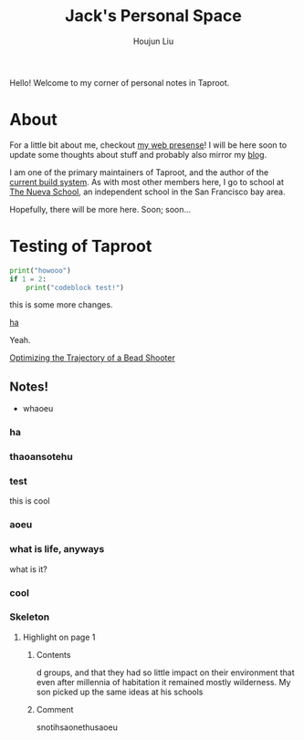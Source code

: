 #+TITLE: Jack's Personal Space
#+AUTHOR: Houjun Liu

Hello! Welcome to my corner of personal notes in Taproot.

* About
For a little bit about me, checkout [[https://www.jemoka.com/][my web presense]]! I will be here soon to update some thoughts about stuff and probably also mirror my [[https://medium.com/20minuterants][blog]].

I am one of the primary maintainers of Taproot, and the author of the [[https://github.com/InSanityHQ/taproot3/][current build system]]. As with most other members here, I go to school at [[https://www.nuevaschool.org][The Nueva School]], an independent school in the San Francisco bay area.

Hopefully, there will be more here. Soon; soon...


* Testing of Taproot 
#+begin_src python
print("howooo")
if 1 = 2:
    print("codeblock test!")
#+end_src

this is some more changes.

[[inkscape:haoeu.svg][ha]]

Yeah.

[[file:../../physics/advanced_mechanics/KBhTrajectoryOptimization.org][Optimizing the Trajectory of a Bead Shooter]]


** Notes!
:PROPERTIES:
:NOTER_DOCUMENT: 1491, Atlantic article 3.22.pdf
:END:
- whaoeu
*** ha
:PROPERTIES:
:NOTER_PAGE: 1
:END:

*** thaoansotehu
:PROPERTIES:
:NOTER_PAGE: 1
:END:

*** test
:PROPERTIES:
:NOTER_PAGE: (1 . 0.22281167108753316)
:END:
this is cool
*** aoeu
:PROPERTIES:
:NOTER_PAGE: (1 . 0.6925133689839572)
:END:
*** what is life, anyways
:PROPERTIES:
:NOTER_PAGE: (1 . 0.6925133689839572)
:END:
what is it?
*** cool
:PROPERTIES:
:NOTER_PAGE: 13
:END:

*** Skeleton
**** Highlight on page 1
:PROPERTIES:
:NOTER_PAGE: (1 . 0.24074033333333333)
:END:
***** Contents
d groups, and that they had so little impact on their environment that even
after millennia of habitation it remained mostly wilderness. My son picked up the
same ideas at his schools
***** Comment
snotihsaonethusaoeu
